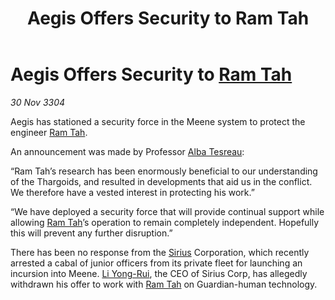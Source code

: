 :PROPERTIES:
:ID:       04f9bc34-4e44-447f-b359-7f437b6ce530
:END:
#+title: Aegis Offers Security to Ram Tah
#+filetags: :Thargoid:3304:galnet:

* Aegis Offers Security to [[id:4551539e-a6b2-4c45-8923-40fb603202b7][Ram Tah]]

/30 Nov 3304/

Aegis has stationed a security force in the Meene system to protect the engineer [[id:4551539e-a6b2-4c45-8923-40fb603202b7][Ram Tah]]. 

An announcement was made by Professor [[id:c2623368-19b0-4995-9e35-b8f54f741a53][Alba Tesreau]]: 

“Ram Tah’s research has been enormously beneficial to our understanding of the Thargoids, and resulted in developments that aid us in the conflict. We therefore have a vested interest in protecting his work.” 

“We have deployed a security force that will provide continual support while allowing [[id:4551539e-a6b2-4c45-8923-40fb603202b7][Ram Tah]]’s operation to remain completely independent. Hopefully this will prevent any further disruption.” 

There has been no response from the [[id:83f24d98-a30b-4917-8352-a2d0b4f8ee65][Sirius]] Corporation, which recently arrested a cabal of junior officers from its private fleet for launching an incursion into Meene. [[id:f0655b3a-aca9-488f-bdb3-c481a42db384][Li Yong-Rui]], the CEO of Sirius Corp, has allegedly withdrawn his offer to work with [[id:4551539e-a6b2-4c45-8923-40fb603202b7][Ram Tah]] on Guardian-human technology.
